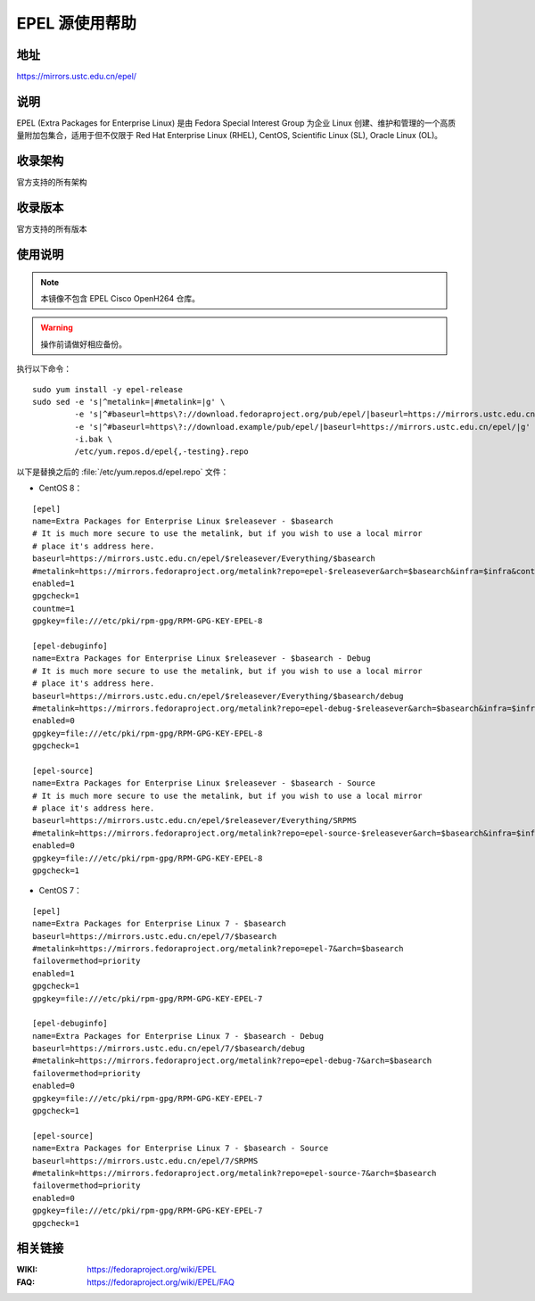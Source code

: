 ===============
EPEL 源使用帮助
===============

地址
====

https://mirrors.ustc.edu.cn/epel/

说明
====

EPEL (Extra Packages for Enterprise Linux) 是由 Fedora Special Interest Group
为企业 Linux 创建、维护和管理的一个高质量附加包集合，适用于但不仅限于
Red Hat Enterprise Linux (RHEL), CentOS, Scientific Linux (SL), Oracle Linux (OL)。

收录架构
========

官方支持的所有架构

收录版本
========

官方支持的所有版本

使用说明
========

.. note::
    本镜像不包含 EPEL Cisco OpenH264 仓库。

.. warning::
    操作前请做好相应备份。

执行以下命令：

::

  sudo yum install -y epel-release
  sudo sed -e 's|^metalink=|#metalink=|g' \
           -e 's|^#baseurl=https\?://download.fedoraproject.org/pub/epel/|baseurl=https://mirrors.ustc.edu.cn/epel/|g' \
           -e 's|^#baseurl=https\?://download.example/pub/epel/|baseurl=https://mirrors.ustc.edu.cn/epel/|g' \
           -i.bak \
           /etc/yum.repos.d/epel{,-testing}.repo

以下是替换之后的 :file:`/etc/yum.repos.d/epel.repo` 文件：

* CentOS 8：

::

  [epel]
  name=Extra Packages for Enterprise Linux $releasever - $basearch
  # It is much more secure to use the metalink, but if you wish to use a local mirror
  # place it's address here.
  baseurl=https://mirrors.ustc.edu.cn/epel/$releasever/Everything/$basearch
  #metalink=https://mirrors.fedoraproject.org/metalink?repo=epel-$releasever&arch=$basearch&infra=$infra&content=$contentdir
  enabled=1
  gpgcheck=1
  countme=1
  gpgkey=file:///etc/pki/rpm-gpg/RPM-GPG-KEY-EPEL-8

  [epel-debuginfo]
  name=Extra Packages for Enterprise Linux $releasever - $basearch - Debug
  # It is much more secure to use the metalink, but if you wish to use a local mirror
  # place it's address here.
  baseurl=https://mirrors.ustc.edu.cn/epel/$releasever/Everything/$basearch/debug
  #metalink=https://mirrors.fedoraproject.org/metalink?repo=epel-debug-$releasever&arch=$basearch&infra=$infra&content=$contentdir
  enabled=0
  gpgkey=file:///etc/pki/rpm-gpg/RPM-GPG-KEY-EPEL-8
  gpgcheck=1

  [epel-source]
  name=Extra Packages for Enterprise Linux $releasever - $basearch - Source
  # It is much more secure to use the metalink, but if you wish to use a local mirror
  # place it's address here.
  baseurl=https://mirrors.ustc.edu.cn/epel/$releasever/Everything/SRPMS
  #metalink=https://mirrors.fedoraproject.org/metalink?repo=epel-source-$releasever&arch=$basearch&infra=$infra&content=$contentdir
  enabled=0
  gpgkey=file:///etc/pki/rpm-gpg/RPM-GPG-KEY-EPEL-8
  gpgcheck=1

* CentOS 7：

::

  [epel]
  name=Extra Packages for Enterprise Linux 7 - $basearch
  baseurl=https://mirrors.ustc.edu.cn/epel/7/$basearch
  #metalink=https://mirrors.fedoraproject.org/metalink?repo=epel-7&arch=$basearch
  failovermethod=priority
  enabled=1
  gpgcheck=1
  gpgkey=file:///etc/pki/rpm-gpg/RPM-GPG-KEY-EPEL-7

  [epel-debuginfo]
  name=Extra Packages for Enterprise Linux 7 - $basearch - Debug
  baseurl=https://mirrors.ustc.edu.cn/epel/7/$basearch/debug
  #metalink=https://mirrors.fedoraproject.org/metalink?repo=epel-debug-7&arch=$basearch
  failovermethod=priority
  enabled=0
  gpgkey=file:///etc/pki/rpm-gpg/RPM-GPG-KEY-EPEL-7
  gpgcheck=1

  [epel-source]
  name=Extra Packages for Enterprise Linux 7 - $basearch - Source
  baseurl=https://mirrors.ustc.edu.cn/epel/7/SRPMS
  #metalink=https://mirrors.fedoraproject.org/metalink?repo=epel-source-7&arch=$basearch
  failovermethod=priority
  enabled=0
  gpgkey=file:///etc/pki/rpm-gpg/RPM-GPG-KEY-EPEL-7
  gpgcheck=1

相关链接
========

:WIKI: https://fedoraproject.org/wiki/EPEL
:FAQ: https://fedoraproject.org/wiki/EPEL/FAQ
